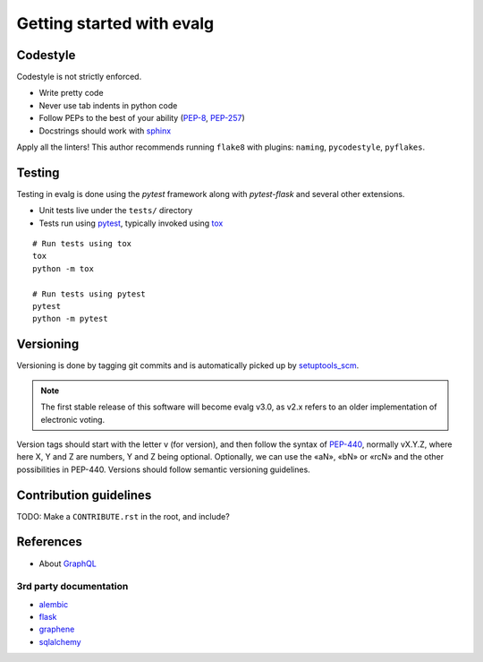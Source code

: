 Getting started with evalg
==========================

Codestyle
---------

Codestyle is not strictly enforced.

* Write pretty code
* Never use tab indents in python code
* Follow PEPs to the best of your ability (`PEP-8`_, `PEP-257`_)
* Docstrings should work with `sphinx`_

Apply all the linters! This author recommends running ``flake8`` with plugins:
``naming``, ``pycodestyle``, ``pyflakes``.


Testing
-------

Testing in evalg is done using the *pytest* framework along with *pytest-flask*
and several other extensions.

- Unit tests live under the ``tests/`` directory
- Tests run using `pytest`_, typically invoked using `tox`_

::

   # Run tests using tox
   tox
   python -m tox

   # Run tests using pytest
   pytest
   python -m pytest


Versioning
----------

Versioning is done by tagging git commits and is automatically picked up by
`setuptools_scm`_.

.. note::

   The first stable release of this software will become evalg v3.0, as v2.x
   refers to an older implementation of electronic voting.

Version tags should start with the letter v (for version), and then follow the
syntax of `PEP-440`_, normally vX.Y.Z, where here X, Y and Z are numbers, Y and
Z being optional. Optionally, we can use the «aN», «bN» or «rcN» and the other
possibilities in PEP-440. Versions should follow semantic versioning guidelines.


Contribution guidelines
-----------------------

TODO: Make a ``CONTRIBUTE.rst`` in the root, and include?


References
----------
* About `GraphQL`_

3rd party documentation
~~~~~~~~~~~~~~~~~~~~~~~

* `alembic`_
* `flask`_
* `graphene`_
* `sqlalchemy`_


.. References
.. ----------
.. _alembic: https://alembic.sqlalchemy.org/
.. _flake-8: http://flake8.pycqa.org/
.. _flask-alembic: https://flask-alembic.readthedocs.io/
.. _flask: http://flask.pocoo.org/docs/
.. _graphene: https://docs.graphene-python.org/
.. _GraphQL: https://graphql.org/learn/
.. _pep-8: https://www.python.org/dev/peps/pep-0008/
.. _pep-257: https://www.python.org/dev/peps/pep-0257/
.. _pep-440: https://www.python.org/dev/peps/pep-0440/
.. _pytest: https://docs.pytest.org/
.. _setuptools_scm: https://github.com/pypa/setuptools_scm
.. _sphinx: http://www.sphinx-doc.org/
.. _sqlalchemy: https://docs.sqlalchemy.org/
.. _tox: https://tox.readthedocs.io/
